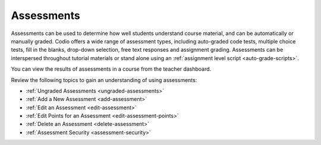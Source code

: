 .. meta::
   :description: Assessments are automatically or manually graded questions.
   
.. _assessments:

Assessments
===========
Assessments can be used to determine how well students understand course material, and can be automatically or manually graded. Codio offers a wide range of assessment types, including auto-graded code tests, multiple choice tests, fill in the blanks, drop-down selection, free text responses and assignment grading. Assessments can be interspersed throughout tutorial materials or stand alone using an :ref:`assignment level script <auto-grade-scripts>`. 

You can view the results of assessments in a course from the teacher dashboard.

Review the following topics to gain an understanding of using assessments:

- :ref:`Ungraded Assessments <ungraded-assessments>`
- :ref:`Add a New Assessment <add-assessment>`
- :ref:`Edit an Assessment <edit-assessment>`
- :ref:`Edit Points for an Assessment <edit-assessment-points>`
- :ref:`Delete an Assessment <delete-assessment>`
- :ref:`Assessment Security <assessment-security>`